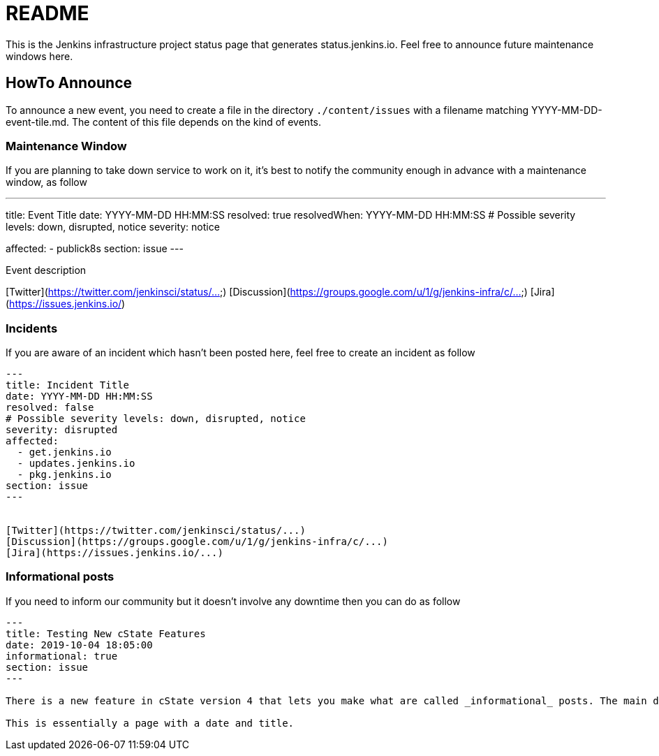 = README

This is the Jenkins infrastructure project status page that generates status.jenkins.io.
Feel free to announce future maintenance windows here.

== HowTo Announce

To announce a new event, you need to create a file in the directory `./content/issues` with a filename matching YYYY-MM-DD-event-tile.md.
The content of this file depends on the kind of events.

=== Maintenance Window

If you are planning to take down service to work on it, it's best to notify the community enough in advance with a maintenance
window, as follow

---
title: Event Title
date: YYYY-MM-DD HH:MM:SS
resolved: true
resolvedWhen: YYYY-MM-DD HH:MM:SS
# Possible severity levels: down, disrupted, notice
severity: notice

affected:
  - publick8s
section: issue
---

Event description

[Twitter](https://twitter.com/jenkinsci/status/...)
[Discussion](https://groups.google.com/u/1/g/jenkins-infra/c/...)
[Jira](https://issues.jenkins.io/)

=== Incidents

If you are aware of an incident which hasn't been posted here, feel free to create an incident as follow

```
---
title: Incident Title
date: YYYY-MM-DD HH:MM:SS
resolved: false
# Possible severity levels: down, disrupted, notice
severity: disrupted
affected:
  - get.jenkins.io
  - updates.jenkins.io
  - pkg.jenkins.io
section: issue
---


[Twitter](https://twitter.com/jenkinsci/status/...)
[Discussion](https://groups.google.com/u/1/g/jenkins-infra/c/...)
[Jira](https://issues.jenkins.io/...)
```

=== Informational posts

If you need to inform our community but it doesn't involve any downtime then you can do as follow

```
---
title: Testing New cState Features
date: 2019-10-04 18:05:00
informational: true
section: issue
---

There is a new feature in cState version 4 that lets you make what are called _informational_ posts. The main difference is that there will be no _Unresolved_ or _Resolved in under a minute_ text on the pages.

This is essentially a page with a date and title.

```

